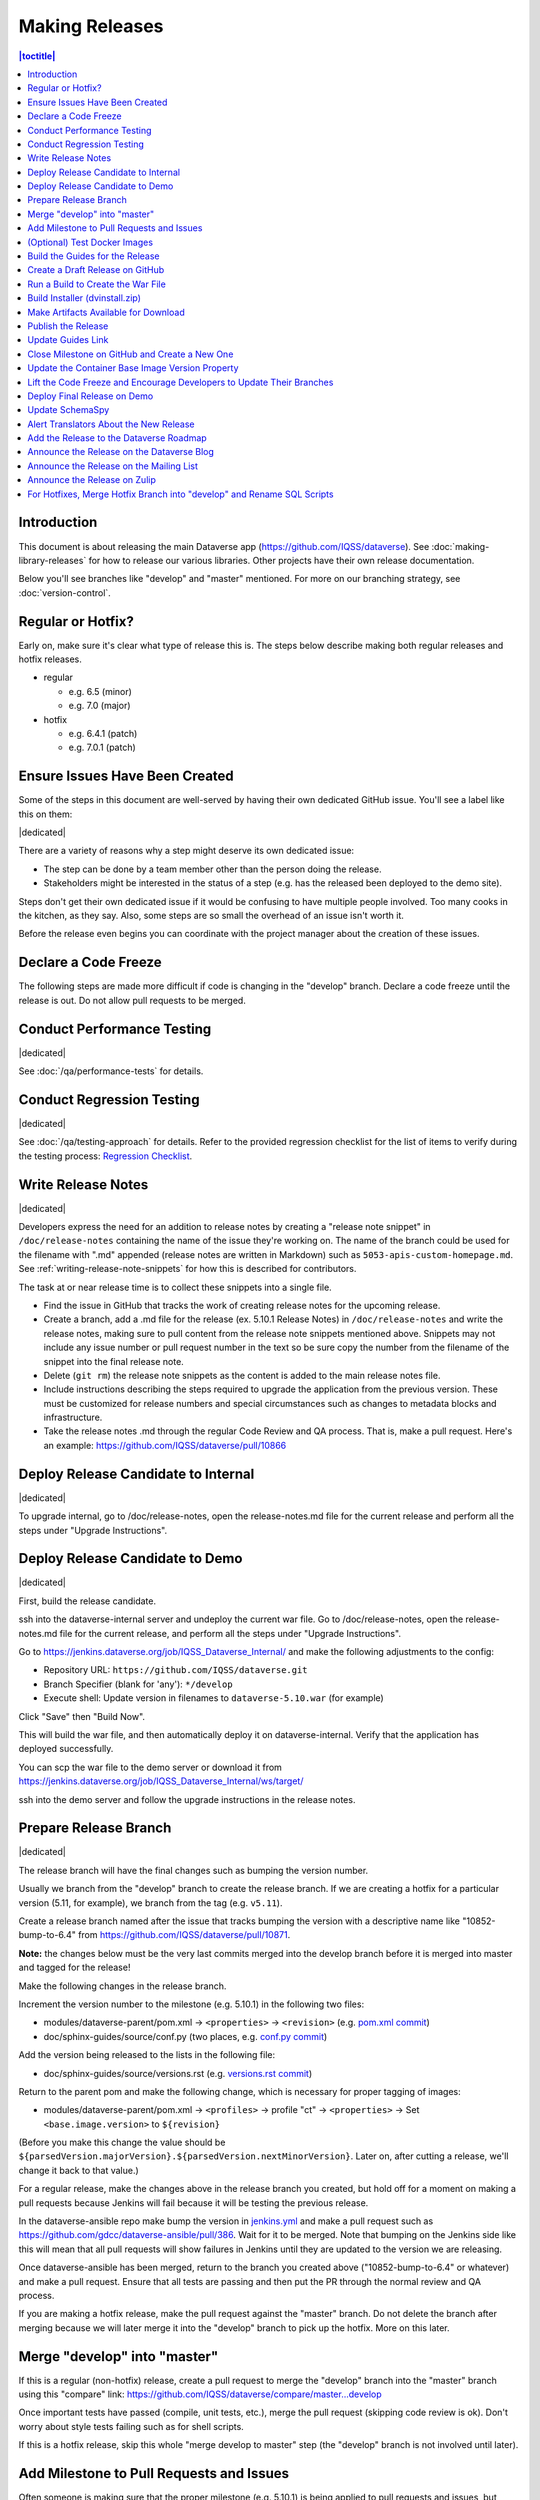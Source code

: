 ===============
Making Releases
===============

.. contents:: |toctitle|
	:local:

Introduction
------------

This document is about releasing the main Dataverse app (https://github.com/IQSS/dataverse). See :doc:`making-library-releases` for how to release our various libraries. Other projects have their own release documentation.

Below you'll see branches like "develop" and "master" mentioned. For more on our branching strategy, see :doc:`version-control`.

Regular or Hotfix?
------------------

Early on, make sure it's clear what type of release this is. The steps below describe making both regular releases and hotfix releases.

- regular

  - e.g. 6.5 (minor)
  - e.g. 7.0 (major)

- hotfix

  - e.g. 6.4.1 (patch)
  - e.g. 7.0.1 (patch)

Ensure Issues Have Been Created
-------------------------------

Some of the steps in this document are well-served by having their own dedicated GitHub issue. You'll see a label like this on them:

|dedicated|

There are a variety of reasons why a step might deserve its own dedicated issue:

- The step can be done by a team member other than the person doing the release.
- Stakeholders might be interested in the status of a step (e.g. has the released been deployed to the demo site).

Steps don't get their own dedicated issue if it would be confusing to have multiple people involved. Too many cooks in the kitchen, as they say. Also, some steps are so small the overhead of an issue isn't worth it.

Before the release even begins you can coordinate with the project manager about the creation of these issues.

.. |dedicated| raw:: html

      <span class="label label-success pull-left">
        Dedicated Issue
      </span>&nbsp;

Declare a Code Freeze
---------------------

The following steps are made more difficult if code is changing in the "develop" branch. Declare a code freeze until the release is out. Do not allow pull requests to be merged.

Conduct Performance Testing
---------------------------

|dedicated|

See :doc:`/qa/performance-tests` for details.

Conduct Regression Testing
---------------------------

|dedicated|

See :doc:`/qa/testing-approach` for details.
Refer to the provided regression checklist for the list of items to verify during the testing process: `Regression Checklist <https://docs.google.com/document/d/1OsGJV0sMLDSmfkU9-ee8h_ozbQcUDJ1EOwNPm4dC63Q/edit?usp=sharing>`_.

.. _write-release-notes:

Write Release Notes
-------------------

|dedicated|

Developers express the need for an addition to release notes by creating a "release note snippet" in ``/doc/release-notes`` containing the name of the issue they're working on. The name of the branch could be used for the filename with ".md" appended (release notes are written in Markdown) such as ``5053-apis-custom-homepage.md``. See :ref:`writing-release-note-snippets` for how this is described for contributors.

The task at or near release time is to collect these snippets into a single file.

- Find the issue in GitHub that tracks the work of creating release notes for the upcoming release.
- Create a branch, add a .md file for the release (ex. 5.10.1 Release Notes) in ``/doc/release-notes`` and write the release notes, making sure to pull content from the release note snippets mentioned above. Snippets may not include any issue number or pull request number in the text so be sure copy the number from the filename of the snippet into the final release note.
- Delete (``git rm``) the release note snippets as the content is added to the main release notes file.
- Include instructions describing the steps required to upgrade the application from the previous version. These must be customized for release numbers and special circumstances such as changes to metadata blocks and infrastructure.
- Take the release notes .md through the regular Code Review and QA process. That is, make a pull request. Here's an example: https://github.com/IQSS/dataverse/pull/10866

Deploy Release Candidate to Internal
------------------------------------

|dedicated|

To upgrade internal, go to /doc/release-notes, open the release-notes.md file for the current release and perform all the steps under "Upgrade Instructions".

Deploy Release Candidate to Demo
--------------------------------

|dedicated|

First, build the release candidate.

ssh into the dataverse-internal server and undeploy the current war file.
Go to /doc/release-notes, open the release-notes.md file for the current release, and perform all the steps under "Upgrade Instructions".

Go to https://jenkins.dataverse.org/job/IQSS_Dataverse_Internal/ and make the following adjustments to the config:

- Repository URL: ``https://github.com/IQSS/dataverse.git``
- Branch Specifier (blank for 'any'): ``*/develop``
- Execute shell: Update version in filenames to ``dataverse-5.10.war`` (for example)

Click "Save" then "Build Now".

This will build the war file, and then automatically deploy it on dataverse-internal. Verify that the application has deployed successfully. 

You can scp the war file to the demo server or download it from https://jenkins.dataverse.org/job/IQSS_Dataverse_Internal/ws/target/

ssh into the demo server and follow the upgrade instructions in the release notes.

Prepare Release Branch
----------------------

|dedicated|

The release branch will have the final changes such as bumping the version number.

Usually we branch from the "develop" branch to create the release branch. If we are creating a hotfix for a particular version (5.11, for example), we branch from the tag (e.g. ``v5.11``).

Create a release branch named after the issue that tracks bumping the version with a descriptive name like "10852-bump-to-6.4" from https://github.com/IQSS/dataverse/pull/10871.

**Note:** the changes below must be the very last commits merged into the develop branch before it is merged into master and tagged for the release!

Make the following changes in the release branch.

Increment the version number to the milestone (e.g. 5.10.1) in the following two files:

- modules/dataverse-parent/pom.xml -> ``<properties>`` -> ``<revision>`` (e.g. `pom.xml commit <https://github.com/IQSS/dataverse/commit/3943aa0>`_)
- doc/sphinx-guides/source/conf.py (two places, e.g. `conf.py commit <https://github.com/IQSS/dataverse/commit/18fd296>`_)  

Add the version being released to the lists in the following file:

- doc/sphinx-guides/source/versions.rst (e.g. `versions.rst commit <https://github.com/IQSS/dataverse/commit/0511245>`_)

Return to the parent pom and make the following change, which is necessary for proper tagging of images:

- modules/dataverse-parent/pom.xml -> ``<profiles>`` -> profile "ct" -> ``<properties>`` -> Set ``<base.image.version>`` to ``${revision}``

(Before you make this change the value should be ``${parsedVersion.majorVersion}.${parsedVersion.nextMinorVersion}``. Later on, after cutting a release, we'll change it back to that value.)

For a regular release, make the changes above in the release branch you created, but hold off for a moment on making a pull requests because Jenkins will fail because it will be testing the previous release.

In the dataverse-ansible repo make bump the version in `jenkins.yml <https://github.com/gdcc/dataverse-ansible/blob/develop/tests/group_vars/jenkins.yml>`_ and make a pull request such as https://github.com/gdcc/dataverse-ansible/pull/386. Wait for it to be merged. Note that bumping on the Jenkins side like this will mean that all pull requests will show failures in Jenkins until they are updated to the version we are releasing.

Once dataverse-ansible has been merged, return to the branch you created above ("10852-bump-to-6.4" or whatever) and make a pull request. Ensure that all tests are passing and then put the PR through the normal review and QA process.

If you are making a hotfix release, make the pull request against the "master" branch. Do not delete the branch after merging because we will later merge it into the "develop" branch to pick up the hotfix. More on this later.

Merge "develop" into "master"
-----------------------------

If this is a regular (non-hotfix) release, create a pull request to merge the "develop" branch into the "master" branch using this "compare" link: https://github.com/IQSS/dataverse/compare/master...develop

Once important tests have passed (compile, unit tests, etc.), merge the pull request (skipping code review is ok). Don't worry about style tests failing such as for shell scripts. 

If this is a hotfix release, skip this whole "merge develop to master" step (the "develop" branch is not involved until later).

Add Milestone to Pull Requests and Issues
-----------------------------------------

Often someone is making sure that the proper milestone (e.g. 5.10.1) is being applied to pull requests and issues, but sometimes this falls between the cracks.

Check for merged pull requests that have no milestone by going to https://github.com/IQSS/dataverse/pulls and entering `is:pr is:merged no:milestone <https://github.com/IQSS/dataverse/pulls?q=is%3Apr+is%3Amerged+no%3Amilestone>`_ as a query. If you find any, add the milestone to the pull request and any issues it closes. This includes the "merge develop into master" pull request above.

(Optional) Test Docker Images
-----------------------------

After the "master" branch has been updated and the GitHub Action to build and push Docker images has run (see `PR #9776 <https://github.com/IQSS/dataverse/pull/9776>`_), go to https://hub.docker.com/u/gdcc and make sure the "alpha" tag for the following images has been updated:

- https://hub.docker.com/r/gdcc/base
- https://hub.docker.com/r/gdcc/dataverse
- https://hub.docker.com/r/gdcc/configbaker

To test these images against our API test suite, go to the "alpha" workflow at https://github.com/gdcc/api-test-runner/actions/workflows/alpha.yml and run it.

Don't be surprised if there are failures. The test runner is a work in progress! Additional dependencies or settings may have been added to the "develop" workflow. Copy them over and try again.

.. _build-guides:

Build the Guides for the Release
--------------------------------

Go to https://jenkins.dataverse.org/job/guides.dataverse.org/ and make the following adjustments to the config:

- Repository URL: ``https://github.com/IQSS/dataverse.git``
- Branch Specifier (blank for 'any'): ``*/master``
- ``VERSION`` (under "Build Steps"): bump to the next release. Don't prepend a "v". Use ``5.10.1`` (for example)

Click "Save" then "Build Now".

Make sure the guides directory appears in the expected location such as https://guides.dataverse.org/en/5.10.1/

As described below, we'll soon point the "latest" symlink to that new directory.

Create a Draft Release on GitHub
--------------------------------

Go to https://github.com/IQSS/dataverse/releases/new to start creating a draft release.

- Under "Choose a tag" you will be creating a new tag. Have it start with a "v" such as ``v5.10.1``. Click "Create new tag on publish".
- Under "Target", choose "master". This commit will appear in ``/api/info/version`` from a running installation.
- Under "Release title" use the same name as the tag such as ``v5.10.1``.
- In the description, copy and paste the content from the release notes .md file created in the "Write Release Notes" steps above.
- Click "Save draft" because we do not want to publish the release yet.

At this point you can send around the draft release for any final feedback. Links to the guides for this release should be working now, since you build them above.

Make corrections to the draft, if necessary. It will be out of sync with the .md file, but that's ok (`#7988 <https://github.com/IQSS/dataverse/issues/7988>`_ is tracking this).

.. _run-build-create-war:

Run a Build to Create the War File
----------------------------------

ssh into the dataverse-internal server and undeploy the current war file.

Go to https://jenkins.dataverse.org/job/IQSS_Dataverse_Internal/ and make the following adjustments to the config:

- Repository URL: ``https://github.com/IQSS/dataverse.git``
- Branch Specifier (blank for 'any'): ``*/master``
- Execute shell: Update version in filenames to ``dataverse-5.10.1.war`` (for example)

Click "Save" then "Build Now".

This will build the war file, and then automatically deploy it on dataverse-internal. Verify that the application has deployed successfully. 

The build number will appear in ``/api/info/version`` (along with the commit mentioned above) from a running installation (e.g. ``{"version":"5.10.1","build":"907-b844672``). 

Note that the build number comes from the following script in an early Jenkins build step...

.. code-block:: bash

  COMMIT_SHA1=`echo $GIT_COMMIT | cut -c-7`
  echo "build.number=${BUILD_NUMBER}-${COMMIT_SHA1}" > $WORKSPACE/src/main/java/BuildNumber.properties

... but we can explore alternative methods of specifying the build number, as described in :ref:`auto-custom-build-number`.

Build Installer (dvinstall.zip)
-------------------------------

ssh into the dataverse-internal server and do the following:

- In a git checkout of the dataverse source switch to the master branch and pull the latest.
- Copy the war file from the previous step to the ``target`` directory in the root of the repo (create it, if necessary):
- ``mkdir target``
- ``cp /tmp/dataverse-5.10.1.war target``
- ``cd scripts/installer``
- ``make clean``
- ``make``

A zip file called ``dvinstall.zip`` should be produced.

Alternatively, you can build the installer on your own dev. instance. But make sure you use the war file produced in the step above, not a war file build from master on your own system! That's because we want the released application war file to contain the build number described above. Download the war file directly from Jenkins, or from dataverse-internal. 

Make Artifacts Available for Download
-------------------------------------

Upload the following artifacts to the draft release you created:

- the war file (e.g. ``dataverse-5.10.1.war``, from above)
- the installer (``dvinstall.zip``, from above)
- other files as needed:

  - updated Solr schema
  - metadata block tsv files
  - config files

Publish the Release
-------------------

Click the "Publish release" button.

Update Guides Link
------------------

"latest" at https://guides.dataverse.org/en/latest/ is a symlink to the directory with the latest release. That directory (e.g. ``5.10.1``) was put into place by the Jenkins "guides" job described above.

ssh into the guides server and update the symlink to point to the latest release, as in the example below.

.. code-block:: bash

  cd /var/www/html/en
  ln -s 5.10.1 latest

This step could be done before publishing the release if you'd like to double check that links in the release notes work.

Close Milestone on GitHub and Create a New One
----------------------------------------------

You can find our milestones at https://github.com/IQSS/dataverse/milestones

Now that we've published the release, close the milestone and create a new one for the **next** release, the release **after** the one we're working on, that is.

Note that for milestones we use just the number without the "v" (e.g. "5.10.1").

On the project board at https://github.com/orgs/IQSS/projects/34 edit the tab (view) that shows the milestone to show the next milestone.

Update the Container Base Image Version Property
------------------------------------------------

|dedicated|

Create a new branch (any name is fine but ``prepare-next-iteration`` is suggested) and update the following files to prepare for the next development cycle:

- modules/dataverse-parent/pom.xml -> ``<profiles>`` -> profile "ct" -> ``<properties>`` -> Set ``<base.image.version>`` to ``${parsedVersion.majorVersion}.${parsedVersion.nextMinorVersion}``

Create a pull request and put it through code review, like usual. Give it a milestone of the next release, the one **after** the one we're working on. Once the pull request has been approved, merge it. It should the the first PR merged of the next release.

For more background, see :ref:`base-supported-image-tags`. For an example, see https://github.com/IQSS/dataverse/pull/10896

Lift the Code Freeze and Encourage Developers to Update Their Branches
----------------------------------------------------------------------

It's now safe to lift the code freeze. We can start merging pull requests into the "develop" branch for the next release.

Let developers know that they should merge the latest from the "develop" branch into any branches they are working on.

Deploy Final Release on Demo
----------------------------

|dedicated|

Above you already did the hard work of deploying a release candidate to https://demo.dataverse.org. It should be relatively straightforward to undeploy the release candidate and deploy the final release.

Update SchemaSpy
----------------

We maintain SchemaSpy at URLs like https://guides.dataverse.org/en/6.3/schemaspy/index.html

Get the attention of the core team and ask someone to update it for the new release.

Consider updating `the thread <https://groups.google.com/g/dataverse-community/c/f95DQU-wlVM/m/cvUp3E9OBgAJ>`_ on the mailing list once the update is in place.

Alert Translators About the New Release
---------------------------------------

Create an issue at https://github.com/GlobalDataverseCommunityConsortium/dataverse-language-packs/issues to say a new release is out and that we would love for the properties files for English to be added.

For example, for 6.4 we wrote "Update en_US/Bundle.properties etc. for Dataverse 6.4" at https://github.com/GlobalDataverseCommunityConsortium/dataverse-language-packs/issues/125

Add the Release to the Dataverse Roadmap
----------------------------------------

Add an entry to the list of releases at https://www.iq.harvard.edu/roadmap-dataverse-project 

Announce the Release on the Dataverse Blog
------------------------------------------

Make a blog post at https://dataverse.org/blog

Announce the Release on the Mailing List
----------------------------------------

Post a message at https://groups.google.com/g/dataverse-community

Announce the Release on Zulip
-----------------------------

Post a message under #community at https://dataverse.zulipchat.com

For Hotfixes, Merge Hotfix Branch into "develop" and Rename SQL Scripts
-----------------------------------------------------------------------

Note: this only applies to hotfixes!

We've merged the hotfix into the "master" branch but now we need the fixes (and version bump) in the "develop" branch. Make a new branch off the hotfix branch and create a pull request against develop. Merge conflicts are possible and this pull request should go through review and QA like normal. Afterwards it's fine to delete this branch and the hotfix branch that was merged into master.

Because of the hotfix version, any SQL scripts in "develop" should be renamed (from "5.11.0" to "5.11.1" for example). To read more about our naming conventions for SQL scripts, see :doc:`sql-upgrade-scripts`.

Please note that version bumps and SQL script renaming both require all open pull requests to be updated with the latest from the "develop" branch so you might want to add any SQL script renaming to the hotfix branch before you put it through QA to be merged with develop. This way, open pull requests only need to be updated once.
